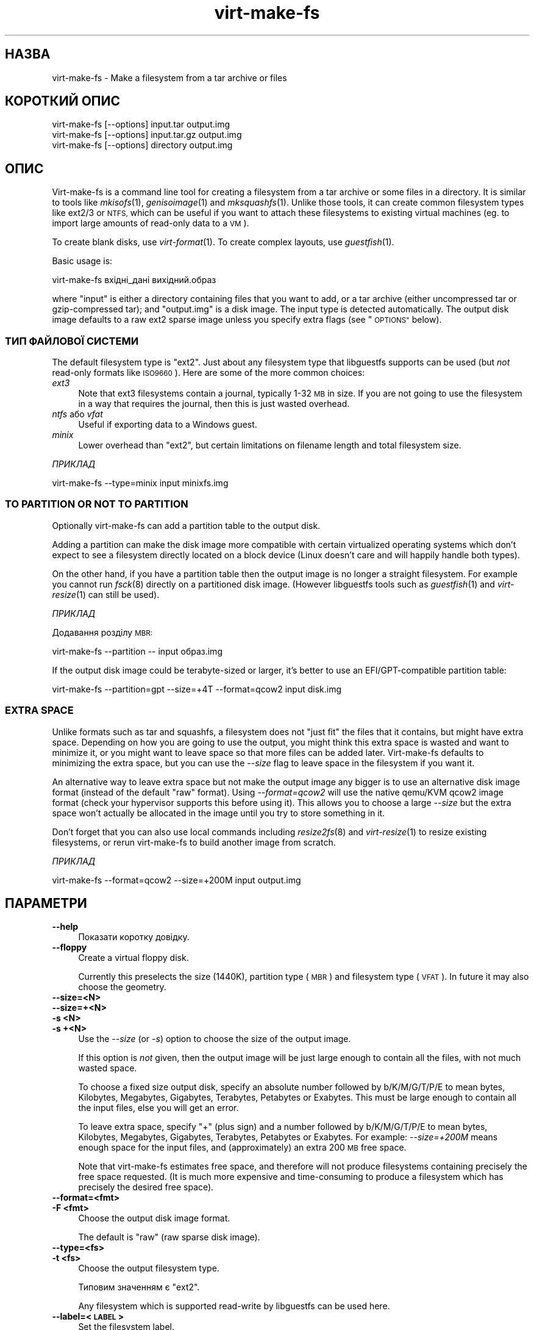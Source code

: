 .\" Automatically generated by Podwrapper::Man 1.29.6 (Pod::Simple 3.28)
.\"
.\" Standard preamble:
.\" ========================================================================
.de Sp \" Vertical space (when we can't use .PP)
.if t .sp .5v
.if n .sp
..
.de Vb \" Begin verbatim text
.ft CW
.nf
.ne \\$1
..
.de Ve \" End verbatim text
.ft R
.fi
..
.\" Set up some character translations and predefined strings.  \*(-- will
.\" give an unbreakable dash, \*(PI will give pi, \*(L" will give a left
.\" double quote, and \*(R" will give a right double quote.  \*(C+ will
.\" give a nicer C++.  Capital omega is used to do unbreakable dashes and
.\" therefore won't be available.  \*(C` and \*(C' expand to `' in nroff,
.\" nothing in troff, for use with C<>.
.tr \(*W-
.ds C+ C\v'-.1v'\h'-1p'\s-2+\h'-1p'+\s0\v'.1v'\h'-1p'
.ie n \{\
.    ds -- \(*W-
.    ds PI pi
.    if (\n(.H=4u)&(1m=24u) .ds -- \(*W\h'-12u'\(*W\h'-12u'-\" diablo 10 pitch
.    if (\n(.H=4u)&(1m=20u) .ds -- \(*W\h'-12u'\(*W\h'-8u'-\"  diablo 12 pitch
.    ds L" ""
.    ds R" ""
.    ds C` ""
.    ds C' ""
'br\}
.el\{\
.    ds -- \|\(em\|
.    ds PI \(*p
.    ds L" ``
.    ds R" ''
.    ds C`
.    ds C'
'br\}
.\"
.\" Escape single quotes in literal strings from groff's Unicode transform.
.ie \n(.g .ds Aq \(aq
.el       .ds Aq '
.\"
.\" If the F register is turned on, we'll generate index entries on stderr for
.\" titles (.TH), headers (.SH), subsections (.SS), items (.Ip), and index
.\" entries marked with X<> in POD.  Of course, you'll have to process the
.\" output yourself in some meaningful fashion.
.\"
.\" Avoid warning from groff about undefined register 'F'.
.de IX
..
.nr rF 0
.if \n(.g .if rF .nr rF 1
.if (\n(rF:(\n(.g==0)) \{
.    if \nF \{
.        de IX
.        tm Index:\\$1\t\\n%\t"\\$2"
..
.        if !\nF==2 \{
.            nr % 0
.            nr F 2
.        \}
.    \}
.\}
.rr rF
.\" ========================================================================
.\"
.IX Title "virt-make-fs 1"
.TH virt-make-fs 1 "2014-11-06" "libguestfs-1.29.6" "Virtualization Support"
.\" For nroff, turn off justification.  Always turn off hyphenation; it makes
.\" way too many mistakes in technical documents.
.if n .ad l
.nh
.SH "НАЗВА"
.IX Header "НАЗВА"
virt-make-fs \- Make a filesystem from a tar archive or files
.SH "КОРОТКИЙ ОПИС"
.IX Header "КОРОТКИЙ ОПИС"
.Vb 1
\& virt\-make\-fs [\-\-options] input.tar output.img
\&
\& virt\-make\-fs [\-\-options] input.tar.gz output.img
\&
\& virt\-make\-fs [\-\-options] directory output.img
.Ve
.SH "ОПИС"
.IX Header "ОПИС"
Virt-make-fs is a command line tool for creating a filesystem from a tar
archive or some files in a directory.  It is similar to tools like
\&\fImkisofs\fR\|(1), \fIgenisoimage\fR\|(1) and \fImksquashfs\fR\|(1).  Unlike those tools,
it can create common filesystem types like ext2/3 or \s-1NTFS,\s0 which can be
useful if you want to attach these filesystems to existing virtual machines
(eg. to import large amounts of read-only data to a \s-1VM\s0).
.PP
To create blank disks, use \fIvirt\-format\fR\|(1).  To create complex layouts,
use \fIguestfish\fR\|(1).
.PP
Basic usage is:
.PP
.Vb 1
\& virt\-make\-fs вхідні_дані вихідний.образ
.Ve
.PP
where \f(CW\*(C`input\*(C'\fR is either a directory containing files that you want to add,
or a tar archive (either uncompressed tar or gzip-compressed tar); and
\&\f(CW\*(C`output.img\*(C'\fR is a disk image.  The input type is detected automatically.
The output disk image defaults to a raw ext2 sparse image unless you specify
extra flags (see \*(L"\s-1OPTIONS\*(R"\s0 below).
.SS "ТИП ФАЙЛОВОЇ СИСТЕМИ"
.IX Subsection "ТИП ФАЙЛОВОЇ СИСТЕМИ"
The default filesystem type is \f(CW\*(C`ext2\*(C'\fR.  Just about any filesystem type that
libguestfs supports can be used (but \fInot\fR read-only formats like
\&\s-1ISO9660\s0).  Here are some of the more common choices:
.IP "\fIext3\fR" 4
.IX Item "ext3"
Note that ext3 filesystems contain a journal, typically 1\-32 \s-1MB\s0 in size.  If
you are not going to use the filesystem in a way that requires the journal,
then this is just wasted overhead.
.IP "\fIntfs\fR або \fIvfat\fR" 4
.IX Item "ntfs або vfat"
Useful if exporting data to a Windows guest.
.IP "\fIminix\fR" 4
.IX Item "minix"
Lower overhead than \f(CW\*(C`ext2\*(C'\fR, but certain limitations on filename length and
total filesystem size.
.PP
\fIПРИКЛАД\fR
.IX Subsection "ПРИКЛАД"
.PP
.Vb 1
\& virt\-make\-fs \-\-type=minix input minixfs.img
.Ve
.SS "\s-1TO PARTITION OR NOT TO PARTITION\s0"
.IX Subsection "TO PARTITION OR NOT TO PARTITION"
Optionally virt-make-fs can add a partition table to the output disk.
.PP
Adding a partition can make the disk image more compatible with certain
virtualized operating systems which don't expect to see a filesystem
directly located on a block device (Linux doesn't care and will happily
handle both types).
.PP
On the other hand, if you have a partition table then the output image is no
longer a straight filesystem.  For example you cannot run \fIfsck\fR\|(8)
directly on a partitioned disk image.  (However libguestfs tools such as
\&\fIguestfish\fR\|(1) and \fIvirt\-resize\fR\|(1) can still be used).
.PP
\fIПРИКЛАД\fR
.IX Subsection "ПРИКЛАД"
.PP
Додавання розділу \s-1MBR:\s0
.PP
.Vb 1
\& virt\-make\-fs \-\-partition \-\- input образ.img
.Ve
.PP
If the output disk image could be terabyte-sized or larger, it's better to
use an EFI/GPT\-compatible partition table:
.PP
.Vb 1
\& virt\-make\-fs \-\-partition=gpt \-\-size=+4T \-\-format=qcow2 input disk.img
.Ve
.SS "\s-1EXTRA SPACE\s0"
.IX Subsection "EXTRA SPACE"
Unlike formats such as tar and squashfs, a filesystem does not \*(L"just fit\*(R"
the files that it contains, but might have extra space.  Depending on how
you are going to use the output, you might think this extra space is wasted
and want to minimize it, or you might want to leave space so that more files
can be added later.  Virt-make-fs defaults to minimizing the extra space,
but you can use the \fI\-\-size\fR flag to leave space in the filesystem if you
want it.
.PP
An alternative way to leave extra space but not make the output image any
bigger is to use an alternative disk image format (instead of the default
\&\*(L"raw\*(R" format).  Using \fI\-\-format=qcow2\fR will use the native qemu/KVM qcow2
image format (check your hypervisor supports this before using it).  This
allows you to choose a large \fI\-\-size\fR but the extra space won't actually be
allocated in the image until you try to store something in it.
.PP
Don't forget that you can also use local commands including \fIresize2fs\fR\|(8)
and \fIvirt\-resize\fR\|(1) to resize existing filesystems, or rerun virt-make-fs
to build another image from scratch.
.PP
\fIПРИКЛАД\fR
.IX Subsection "ПРИКЛАД"
.PP
.Vb 1
\& virt\-make\-fs \-\-format=qcow2 \-\-size=+200M input output.img
.Ve
.SH "ПАРАМЕТРИ"
.IX Header "ПАРАМЕТРИ"
.IP "\fB\-\-help\fR" 4
.IX Item "--help"
Показати коротку довідку.
.IP "\fB\-\-floppy\fR" 4
.IX Item "--floppy"
Create a virtual floppy disk.
.Sp
Currently this preselects the size (1440K), partition type (\s-1MBR\s0) and
filesystem type (\s-1VFAT\s0).  In future it may also choose the geometry.
.IP "\fB\-\-size=<N>\fR" 4
.IX Item "--size=<N>"
.PD 0
.IP "\fB\-\-size=+<N>\fR" 4
.IX Item "--size=+<N>"
.IP "\fB\-s <N>\fR" 4
.IX Item "-s <N>"
.IP "\fB\-s +<N>\fR" 4
.IX Item "-s +<N>"
.PD
Use the \fI\-\-size\fR (or \fI\-s\fR) option to choose the size of the output image.
.Sp
If this option is \fInot\fR given, then the output image will be just large
enough to contain all the files, with not much wasted space.
.Sp
To choose a fixed size output disk, specify an absolute number followed by
b/K/M/G/T/P/E to mean bytes, Kilobytes, Megabytes, Gigabytes, Terabytes,
Petabytes or Exabytes.  This must be large enough to contain all the input
files, else you will get an error.
.Sp
To leave extra space, specify \f(CW\*(C`+\*(C'\fR (plus sign) and a number followed by
b/K/M/G/T/P/E to mean bytes, Kilobytes, Megabytes, Gigabytes, Terabytes,
Petabytes or Exabytes.  For example: \fI\-\-size=+200M\fR means enough space for
the input files, and (approximately) an extra 200 \s-1MB\s0 free space.
.Sp
Note that virt-make-fs estimates free space, and therefore will not produce
filesystems containing precisely the free space requested.  (It is much more
expensive and time-consuming to produce a filesystem which has precisely the
desired free space).
.IP "\fB\-\-format=<fmt>\fR" 4
.IX Item "--format=<fmt>"
.PD 0
.IP "\fB\-F <fmt>\fR" 4
.IX Item "-F <fmt>"
.PD
Choose the output disk image format.
.Sp
The default is \f(CW\*(C`raw\*(C'\fR (raw sparse disk image).
.IP "\fB\-\-type=<fs>\fR" 4
.IX Item "--type=<fs>"
.PD 0
.IP "\fB\-t <fs>\fR" 4
.IX Item "-t <fs>"
.PD
Choose the output filesystem type.
.Sp
Типовим значенням є \f(CW\*(C`ext2\*(C'\fR.
.Sp
Any filesystem which is supported read-write by libguestfs can be used here.
.IP "\fB\-\-label=<\s-1LABEL\s0>\fR" 4
.IX Item "--label=<LABEL>"
Set the filesystem label.
.IP "\fB\-\-partition\fR" 4
.IX Item "--partition"
.PD 0
.IP "\fB\-\-partition=<parttype>\fR" 4
.IX Item "--partition=<parttype>"
.PD
If specified, this flag adds an \s-1MBR\s0 partition table to the output disk
image.
.Sp
You can change the partition table type, eg. \fI\-\-partition=gpt\fR for large
disks.
.Sp
For \s-1MBR,\s0 virt-make-fs sets the partition type byte automatically.
.IP "\fB\-v\fR" 4
.IX Item "-v"
.PD 0
.IP "\fB\-\-verbose\fR" 4
.IX Item "--verbose"
.PD
Увімкнути виведення діагностичних даних.
.IP "\fB\-V\fR" 4
.IX Item "-V"
.PD 0
.IP "\fB\-\-version\fR" 4
.IX Item "--version"
.PD
Показати дані щодо версії і завершити роботу.
.IP "\fB\-x\fR" 4
.IX Item "-x"
Enable libguestfs trace.
.SH "ТАКОЖ ПЕРЕГЛЯНЬТЕ"
.IX Header "ТАКОЖ ПЕРЕГЛЯНЬТЕ"
\&\fIguestfish\fR\|(1), \fIvirt\-format\fR\|(1), \fIvirt\-resize\fR\|(1), \fIvirt\-tar\-in\fR\|(1),
\&\fImkisofs\fR\|(1), \fIgenisoimage\fR\|(1), \fImksquashfs\fR\|(1), \fImke2fs\fR\|(8),
\&\fIresize2fs\fR\|(8), \fIguestfs\fR\|(3), http://libguestfs.org/.
.SH "АВТОР"
.IX Header "АВТОР"
Richard W.M. Jones http://people.redhat.com/~rjones/
.SH "АВТОРСЬКІ ПРАВА"
.IX Header "АВТОРСЬКІ ПРАВА"
Copyright (C) 2010\-2014 Red Hat Inc.
.SH "LICENSE"
.IX Header "LICENSE"
.SH "BUGS"
.IX Header "BUGS"
To get a list of bugs against libguestfs, use this link:
https://bugzilla.redhat.com/buglist.cgi?component=libguestfs&product=Virtualization+Tools
.PP
To report a new bug against libguestfs, use this link:
https://bugzilla.redhat.com/enter_bug.cgi?component=libguestfs&product=Virtualization+Tools
.PP
When reporting a bug, please supply:
.IP "\(bu" 4
The version of libguestfs.
.IP "\(bu" 4
Where you got libguestfs (eg. which Linux distro, compiled from source, etc)
.IP "\(bu" 4
Describe the bug accurately and give a way to reproduce it.
.IP "\(bu" 4
Run \fIlibguestfs\-test\-tool\fR\|(1) and paste the \fBcomplete, unedited\fR
output into the bug report.
